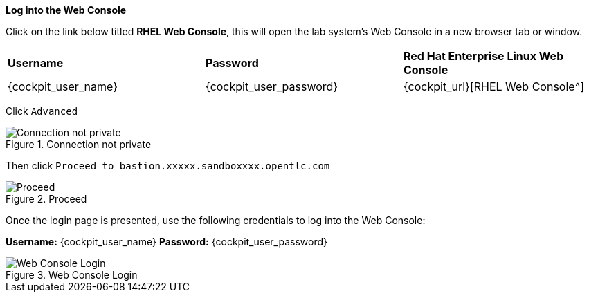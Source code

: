 *Log into the Web Console*

Click on the link below titled *RHEL Web Console*, this will open the lab system’s Web Console in
a new browser tab or window.


[cols="1,1,1"]
|===
|*Username*
|*Password*
|*Red Hat Enterprise Linux Web Console*

|{cockpit_user_name}
|{cockpit_user_password}
|{cockpit_url}[RHEL Web Console^]

|===

Click `+Advanced+`

.Connection not private
image::connection-not-private.png[Connection not private]

Then click `+Proceed to bastion.xxxxx.sandboxxxx.opentlc.com+`

.Proceed
image::proceed.png[Proceed]

Once the login page is presented, use the following credentials to log
into the Web Console:

*Username:* {cockpit_user_name}
*Password:* {cockpit_user_password}

.Web Console Login
image::Web-console-login.png[Web Console Login]
